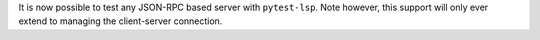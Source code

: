 It is now possible to test any JSON-RPC based server with ``pytest-lsp``.
Note however, this support will only ever extend to managing the client-server connection.

